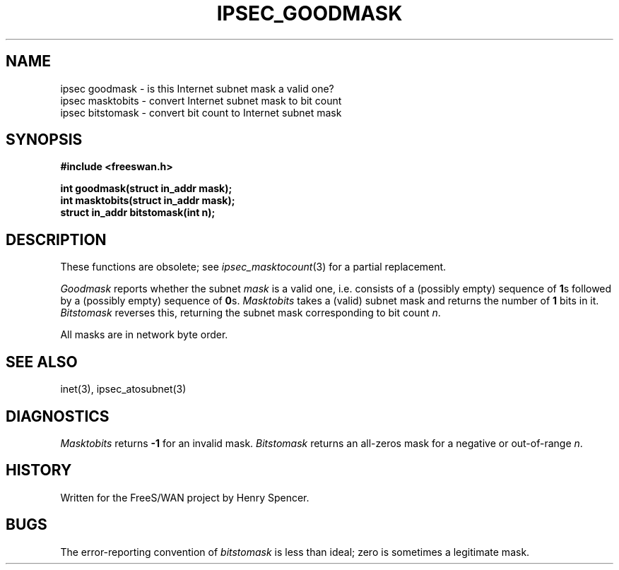 .TH IPSEC_GOODMASK 3 "11 June 2001"
.\" RCSID $Id: goodmask.3,v 1.1.1.1 2011/08/17 11:10:49 brwang Exp $
.SH NAME
ipsec goodmask \- is this Internet subnet mask a valid one?
.br
ipsec masktobits \- convert Internet subnet mask to bit count
.br
ipsec bitstomask \- convert bit count to Internet subnet mask
.SH SYNOPSIS
.B "#include <freeswan.h>
.sp
.B "int goodmask(struct in_addr mask);"
.br
.B "int masktobits(struct in_addr mask);"
.br
.B "struct in_addr bitstomask(int n);"
.SH DESCRIPTION
These functions are obsolete;
see
.IR ipsec_masktocount (3)
for a partial replacement.
.PP
.I Goodmask
reports whether the subnet
.I mask
is a valid one,
i.e. consists of a (possibly empty) sequence of
.BR 1 s
followed by a (possibly empty) sequence of
.BR 0 s.
.I Masktobits
takes a (valid) subnet mask and returns the number of
.B 1
bits in it.
.I Bitstomask
reverses this,
returning the subnet mask corresponding to bit count
.IR n .
.PP
All masks are in network byte order.
.SH SEE ALSO
inet(3), ipsec_atosubnet(3)
.SH DIAGNOSTICS
.I Masktobits
returns
.B \-1
for an invalid mask.
.I Bitstomask
returns an all-zeros mask for a negative or out-of-range
.IR n .
.SH HISTORY
Written for the FreeS/WAN project by Henry Spencer.
.SH BUGS
The error-reporting convention of
.I bitstomask
is less than ideal;
zero is sometimes a legitimate mask.
